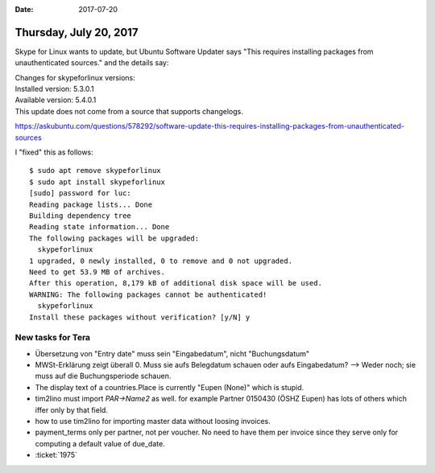 :date: 2017-07-20

=======================
Thursday, July 20, 2017
=======================


Skype for Linux wants to update, but Ubuntu Software Updater says
"This requires installing packages from unauthenticated sources." and
the details say:

| Changes for skypeforlinux versions:
| Installed version: 5.3.0.1
| Available version: 5.4.0.1
| This update does not come from a source that supports changelogs.

https://askubuntu.com/questions/578292/software-update-this-requires-installing-packages-from-unauthenticated-sources

I "fixed" this as follows::

    $ sudo apt remove skypeforlinux
    $ sudo apt install skypeforlinux
    [sudo] password for luc: 
    Reading package lists... Done
    Building dependency tree       
    Reading state information... Done
    The following packages will be upgraded:
      skypeforlinux
    1 upgraded, 0 newly installed, 0 to remove and 0 not upgraded.
    Need to get 53.9 MB of archives.
    After this operation, 8,179 kB of additional disk space will be used.
    WARNING: The following packages cannot be authenticated!
      skypeforlinux
    Install these packages without verification? [y/N] y


New tasks for Tera
==================

- Übersetzung von "Entry date" muss sein "Eingabedatum", nicht
  "Buchungsdatum"
  
- MWSt-Erklärung zeigt überall 0. Muss sie aufs Belegdatum schauen
  oder aufs Eingabedatum?  --> Weder noch; sie muss auf die
  Buchungsperiode schauen.

- The display text of a countries.Place is currently "Eupen (None)"
  which is stupid.

- tim2lino must import `PAR->Name2` as well. for example Partner
  0150430 (ÖSHZ Eupen) has lots of others which iffer only by that
  field.
  
- how to use tim2lino for importing master data without loosing
  invoices.

- payment_terms only per partner, not per voucher. No need to have
  them per invoice since they serve only for computing a default value
  of due_date.

- :ticket:`1975`


